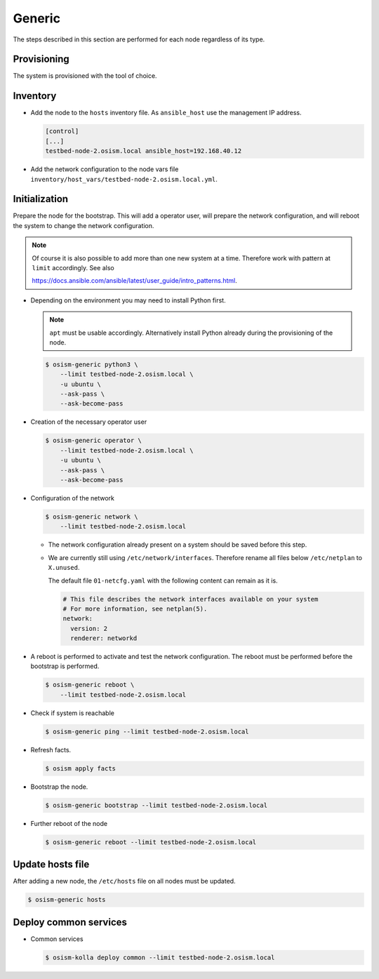.. _scaling_generic:

=======
Generic
=======

The steps described in this section are performed for each node regardless of its type.

Provisioning
============

The system is provisioned with the tool of choice.

Inventory
=========

* Add the node to the ``hosts`` inventory file. As ``ansible_host`` use the management IP address.

  .. code-block:: ini

    [control]
    [...]
    testbed-node-2.osism.local ansible_host=192.168.40.12

* Add the network configuration to the node vars file ``inventory/host_vars/testbed-node-2.osism.local.yml``.

Initialization
==============

Prepare the node for the bootstrap. This will add a operator user, will prepare the network configuration,
and will reboot the system to change the network configuration.

.. note::

   Of course it is also possible to add more than one new system at a time. Therefore work with pattern at
   ``limit`` accordingly. See also

   https://docs.ansible.com/ansible/latest/user_guide/intro_patterns.html.

* Depending on the environment you may need to install Python first.

  .. note::

     ``apt`` must be usable accordingly. Alternatively install Python already during the provisioning of the node.

  .. code-block:: console

     $ osism-generic python3 \
         --limit testbed-node-2.osism.local \
         -u ubuntu \
         --ask-pass \
         --ask-become-pass

* Creation of the necessary operator user

  .. code-block:: console

     $ osism-generic operator \
         --limit testbed-node-2.osism.local \
         -u ubuntu \
         --ask-pass \
         --ask-become-pass

* Configuration of the network

  .. code-block:: console

     $ osism-generic network \
         --limit testbed-node-2.osism.local

  * The network configuration already present on a system should be saved before this step.
  * We are currently still using ``/etc/network/interfaces``. Therefore rename all files below ``/etc/netplan`` to ``X.unused``.

    The default file ``01-netcfg.yaml`` with the following content can remain as it is.

    .. code-block:: yaml

      # This file describes the network interfaces available on your system
      # For more information, see netplan(5).
      network:
        version: 2
        renderer: networkd

* A reboot is performed to activate and test the network configuration.
  The reboot must be performed before the bootstrap is performed.

  .. code-block:: console

     $ osism-generic reboot \
         --limit testbed-node-2.osism.local

* Check if system is reachable

  .. code-block:: console

     $ osism-generic ping --limit testbed-node-2.osism.local

* Refresh facts.

  .. code-block:: console

     $ osism apply facts

* Bootstrap the node.

  .. code-block:: console

     $ osism-generic bootstrap --limit testbed-node-2.osism.local

* Further reboot of the node

  .. code-block:: console

     $ osism-generic reboot --limit testbed-node-2.osism.local

Update hosts file
=================

After adding a new node, the ``/etc/hosts`` file on all nodes must be updated.

.. code-block:: console

   $ osism-generic hosts

Deploy common services
======================

* Common services

  .. code-block:: console

     $ osism-kolla deploy common --limit testbed-node-2.osism.local
